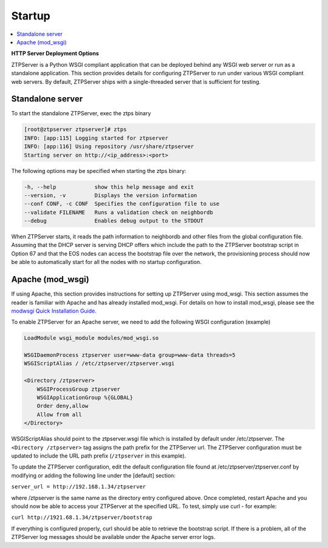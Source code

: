 Startup
=======

.. contents:: :local:

**HTTP Server Deployment Options**

ZTPServer is a Python WSGI compliant application that can be deployed behind any WSGI web server or run as a standalone application.  This section provides details for configuring ZTPServer to run under various WSGI compliant web servers.  By default, ZTPServer ships with a single-threaded server that is sufficient for testing.      

Standalone server
`````````````````

To start the standalone ZTPServer, exec the ztps binary

.. code-block:: console

    [root@ztpserver ztpserver]# ztps
    INFO: [app:115] Logging started for ztpserver
    INFO: [app:116] Using repository /usr/share/ztpserver
    Starting server on http://<ip_address>:<port>


The following options may be specified when starting the ztps binary:

.. code-block:: console

    -h, --help            show this help message and exit
    --version, -v         Displays the version information
    --conf CONF, -c CONF  Specifies the configuration file to use
    --validate FILENAME   Runs a validation check on neighbordb
    --debug               Enables debug output to the STDOUT

When ZTPServer starts, it reads the path information to  neighbordb and other files from the global configuration file. Assuming that the DHCP server is serving DHCP offers which include the path to the ZTPServer bootstrap script in Option 67 and that the EOS nodes can access the bootstrap file over the network, the provisioning process should now be able to automatically start for all the nodes with no startup configuration. 

.. note:

  All other files including neighbordb and other files are loaded on-access meaning that ZTPServer does NOT require a restart to pick up changes to node / pattern configurations, etc.  However, a restart IS required to pickup changes to ztpserver.conf.

Apache (mod_wsgi)
`````````````````

If using Apache, this section provides instructions for setting up ZTPServer using mod_wsgi. This section assumes the reader is familiar with Apache and has already installed mod_wsgi. For details on how to install mod_wsgi, please see the `modwsgi Quick Installation Guide <https://code.google.com/p/modwsgi/wiki/QuickInstallationGuide>`_.

To enable ZTPServer for an Apache server, we need to add the following WSGI configuration (example)

.. code-block:: apacheconf

    LoadModule wsgi_module modules/mod_wsgi.so

    WSGIDaemonProcess ztpserver user=www-data group=www-data threads=5
    WSGIScriptAlias / /etc/ztpserver/ztpserver.wsgi
    
    <Directory /ztpserver>
        WSGIProcessGroup ztpserver
        WSGIApplicationGroup %{GLOBAL}
        Order deny,allow
        Allow from all
    </Directory>


WSGIScriptAlias should point to the ztpserver.wsgi file which is installed by default under /etc/ztpserver. The ``<Directory /ztpserver>`` tag assigns the path prefix for the ZTPServer url. The ZTPServer configuration must be updated to include the URL path prefix (``/ztpserver`` in this example).

To update the ZTPServer configuration, edit the default configuration file found at /etc/ztpserver/ztpserver.conf by modifying or adding the following line under the [default] section:

``server_url = http://192.168.1.34/ztpserver``

where /ztpserver is the same name as the directory entry configured above.  Once completed, restart Apache and you should now be able to access your ZTPServer at the specified URL.  To test, simply use curl - for example:

``curl http://1921.68.1.34/ztpserver/bootstrap``

If everything is configured properly, curl should be able to retrieve the bootstrap script. If there is a problem, all of the ZTPServer log messages should be available under the Apache server error logs.

